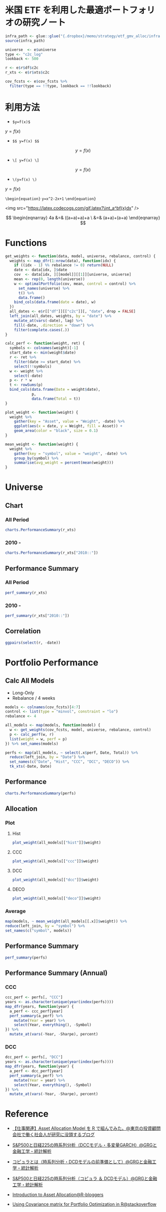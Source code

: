 #+STARTUP: folded indent inlineimages latexpreview
#+PROPERTY: header-args:R :results output :session *R:etf-alloc* :width 560 :height 420

* 米国 ETF を利用した最適ポートフォリオの研究ノート

#+begin_src R :results silent
infra_path <- glue::glue("{.dropbox}/memo/strategy/etf_gmv_alloc/infra.R")
source(infra_path)
#+end_src

#+begin_src R :results silent
universe  <- e$universe
type <- "c2c_log"
lookback <- 500

r <- e$r$df$c2c
r_xts <- e$r$xts$c2c

cov_fcsts <- e$cov_fcsts %>%
  filter(type == !!type, lookback == !!lookback)
#+end_src

* 利用方法

- =$y=f(x)$=
$y=f(x)$

- =$$ y=f(x) $$=
$$ y=f(x) $$

- =\[ y=f(x) \]=
\[ y=f(x) \]

- =\(y=f(x) \)=
\( y=f(x) \)

=\begin{equation}=
=y=x^2-2x+1=
=\end{equation}=

\begin{equation}
y=x^2-2x+1
\end{equation}

<img src="https://latex.codecogs.com/gif.latex?\int_a^bf(x)dx" />

$$ \begin{eqnarray} 4a &=& ((a+a)+a)+a \ &=& (a+a)+(a+a) \end{eqnarray} $$


* Functions

#+begin_src R :results silent
get_weights <- function(data, model, universe, rebalance, control) {
  weights <- map_dfr(1:nrow(data), function(idx) {
    if ((idx - 1) %% rebalance != 0) return(NULL)
    date <- data[idx, ]$date
    cov  <- data[idx, ][[model]][[1]][universe, universe]
    mean <- rep(0, length(universe))
    w <- optimalPortfolio(cov, mean, control = control) %>%
      set_names(universe) %>%
      t() %>%
      data.frame()
    bind_cols(data.frame(date = date), w)
  })
  all_dates <- e$r[["df"]][["c2c"]][, "date", drop = FALSE]
  left_join(all_dates, weights, by = "date") %>%
    mutate_at(vars(-date), lag) %>%
    fill(-date, .direction = "down") %>%
    filter(complete.cases(.))
}

calc_perf <- function(weight, ret) {
  symbols <- colnames(weight)[-1]
  start_date <- min(weight$date)
  r <- ret %>%
    filter(date >= start_date) %>%
    select(!!symbols)
  w <- weight %>%
    select(-date)
  p <- r * w
  t <- rowSums(p)
  bind_cols(data.frame(Date = weight$date),
            p,
            data.frame(Total = t))
}

plot_weight <- function(weight) {
  weight %>%
    gather(key = "Asset", value = "Weight", -date) %>%
    ggplot(aes(x = date, y = Weight, fill = Asset)) +
    geom_area(color = "black", size = 0.1)
}

mean_weight <- function(weight) {
  weight %>%
    gather(key = "symbol", value = "weight", -date) %>%
    group_by(symbol) %>%
    summarise(avg_weight = percent(mean(weight)))
}
#+end_src

* Universe
** Chart
*** All Period

#+begin_src R :results graphics :file (get-babel-file) :width 680 :height 680
charts.PerformanceSummary(r_xts)
#+end_src

#+RESULTS:
[[file:/home/shun/Dropbox/memo/img/babel/fig-W0edTV.png]]

*** 2010 -

#+begin_src R :results graphics :file (get-babel-file) :width 680 :height 680
charts.PerformanceSummary(r_xts["2010::"])
#+end_src

#+RESULTS:
[[file:/home/shun/Dropbox/memo/img/babel/fig-MK37mY.png]]

** Performance Summary
*** All Period

#+begin_src R :colnames yes
perf_summary(r_xts)
#+end_src

#+RESULTS:
:   Symbol Sharpe Avg_Ret Cum_Ret StdDev  MaxDD
: 1    QQQ   0.62  12.53% 426.59% 20.35% 53.41%
: 2    VNQ   0.25   7.75% 186.03% 31.15% 72.91%
: 3    TLT   0.51   6.94% 156.97% 13.67% 26.59%
: 4    GLD   0.49   9.09% 240.38% 18.54% 45.56%

*** 2010 -

#+begin_src R :colnames yes
perf_summary(r_xts["2010::"])
#+end_src

#+RESULTS:
:   Symbol Sharpe Avg_Ret Cum_Ret StdDev  MaxDD
: 1    QQQ   0.96  16.79% 347.51% 17.42% 22.79%
: 2    VNQ   0.68  12.23% 204.60% 18.07% 22.63%
: 3    TLT   0.62   8.42% 118.32% 13.69% 20.48%
: 4    GLD   0.21   3.22%  35.82% 15.64% 45.56%

** Correlation

#+begin_src R :results graphics :file (get-babel-file) :width 680 :height 680
ggpairs(select(r, -date))
#+end_src

#+RESULTS:
[[file:/home/shun/Dropbox/memo/img/babel/fig-D8JIX7.png]]

* Portfolio Performance
** Calc All Models

- Long-Only
- Rebalance / 4 weeks
#+begin_src R :results silent
models <- colnames(cov_fcsts)[4:7]
control <- list(type = "minvol", constraint = "lo")
rebalance <- 4

all_models <- map(models, function(model) {
  w <- get_weights(cov_fcsts, model, universe, rebalance, control)
  p <- calc_perf(w, r)
  list(weight = w, perf = p)
}) %>% set_names(models)

perfs <- map(all_models, ~ select(.x$perf, Date, Total)) %>%
  reduce(left_join, by = "Date") %>%
  set_names(c("Date", "Hist", "CCC", "DCC", "DECO")) %>%
  tk_xts(-Date, Date)
#+end_src

** Performance

#+begin_src R :results graphics :file (get-babel-file) :width 680 :height 680
charts.PerformanceSummary(perfs)
#+end_src

#+RESULTS:
[[file:/home/shun/Dropbox/memo/img/babel/fig-3zEWdr.png]]

** Allocation
*** Plot
**** Hist

#+begin_src R :results graphics :file (get-babel-file)
plot_weight(all_models[["hist"]]$weight)
#+end_src

#+RESULTS:
[[file:/home/shun/Dropbox/memo/img/babel/fig-YKJBY7.png]]

**** CCC

#+begin_src R :results graphics :file (get-babel-file)
plot_weight(all_models[["ccc"]]$weight)
#+end_src

#+RESULTS:
[[file:/home/shun/Dropbox/memo/img/babel/fig-V2Peab.png]]

**** DCC

#+begin_src R :results graphics :file (get-babel-file)
plot_weight(all_models[["dcc"]]$weight)
#+end_src

#+RESULTS:
[[file:/home/shun/Dropbox/memo/img/babel/fig-5TfcaL.png]]

**** DECO

#+begin_src R :results graphics :file (get-babel-file)
plot_weight(all_models[["deco"]]$weight)
#+end_src

#+RESULTS:
[[file:/home/shun/Dropbox/memo/img/babel/fig-fZws7S.png]]

*** Average

#+begin_src R
map(models, ~ mean_weight(all_models[[.x]]$weight)) %>%
reduce(left_join, by = "symbol") %>%
set_names(c("symbol", models))
#+end_src

#+RESULTS:
#+begin_example

# A tibble: 4 x 5
  symbol hist       ccc        dcc        deco
  <
 <
<
<
<formttbl>
1 GLD    17.05%     19.27%     19.22%     24.79%
2 QQQ    30.59%     32.57%     31.78%     24.62%
3 TLT    48.28%     40.90%     40.38%     33.40%
4 VNQ    4.08%      7.25%      8.62%      17.19%
#+end_example

** Performance Summary

#+begin_src R
perf_summary(perfs)
#+end_src

#+RESULTS:
:   Symbol Sharpe Avg_Ret Cum_Ret StdDev  MaxDD
: 1   Hist   1.33  11.38% 267.88%  8.53% 12.22%
: 2    CCC   1.49  12.79% 328.32%  8.61% 10.96%
: 3    DCC   1.45  12.52% 316.21%  8.62% 11.38%
: 4   DECO   1.27  11.72% 281.87%  9.26% 12.08%

** Performance Summary (Annual)
*** CCC

#+begin_src R
ccc_perf <- perfs[, "CCC"]
years <- as.character(unique(year(index(perfs))))
map_dfr(years, function(year) {
  a_perf <- ccc_perf[year]
  perf_summary(a_perf) %>%
    mutate(Year = year) %>%
    select(Year, everything(), -Symbol)
}) %>%
  mutate_at(vars(-Year, -Sharpe), percent)
#+end_src

#+RESULTS:
#+begin_example

   Year Sharpe Avg_Ret Cum_Ret StdDev  MaxDD
1  2007   3.76  28.68%  11.41%  7.62%  3.93%
2  2008   1.27  14.13%  14.19% 11.09% 10.96%
3  2009   0.67   7.61%   7.61% 11.42%  9.84%
4  2010   1.86  17.13%  17.13%  9.21%  4.15%
5  2011   2.49  24.53%  24.53%  9.84%  3.92%
6  2012   2.02  12.93%  12.82%  6.40%  3.67%
7  2013   0.35   3.02%   3.02%  8.52%  8.83%
8  2014   2.65  16.69%  16.69%  6.29%  3.23%
9  2015   0.07   0.63%   0.63%  8.79%  8.59%
10 2016   0.96   7.58%   7.58%  7.93%  9.70%
11 2017   3.25  20.73%  20.64%  6.37%  3.93%
12 2018  -0.10  -0.81%  -0.81%  8.37%  7.37%
13 2019   5.02  34.64%  22.08%  6.90%  1.67%
There were 50 or more warnings (use warnings() to see the first 50)
#+end_example

*** DCC

#+begin_src R
dcc_perf <- perfs[, "DCC"]
years <- as.character(unique(year(index(perfs))))
map_dfr(years, function(year) {
  a_perf <- dcc_perf[year]
  perf_summary(a_perf) %>%
    mutate(Year = year) %>%
    select(Year, everything(), -Symbol)
}) %>%
  mutate_at(vars(-Year, -Sharpe), percent)
#+end_src

#+RESULTS:
#+begin_example

   Year Sharpe Avg_Ret Cum_Ret StdDev  MaxDD
1  2007   3.68  27.74%  11.06%  7.53%  3.87%
2  2008   1.20  13.57%  13.63% 11.35% 11.38%
3  2009   0.62   7.10%   7.10% 11.39%  9.78%
4  2010   1.79  16.67%  16.67%  9.34%  4.19%
5  2011   2.63  25.45%  25.45%  9.66%  3.67%
6  2012   2.07  13.18%  13.07%  6.36%  3.88%
7  2013   0.21   1.83%   1.83%  8.54%  8.51%
8  2014   2.50  15.86%  15.86%  6.35%  3.35%
9  2015   0.07   0.61%   0.61%  8.82%  8.73%
10 2016   0.88   7.02%   7.02%  7.95%  9.97%
11 2017   3.21  20.26%  20.17%  6.32%  3.83%
12 2018  -0.09  -0.72%  -0.72%  8.24%  7.34%
13 2019   5.20  35.79%  22.77%  6.88%  1.58%
There were 50 or more warnings (use warnings() to see the first 50)
#+end_example
* Reference

- [[http://osashimix.hatenablog.com/entry/2019/02/17/201742][【仕事関連】Asset Allocation Model を R で組んでみた。@東京の投資顧問会社で働く社会人が研究に没頭するブログ]]
- [[http://grg.hatenablog.com/entry/2017/03/12/233826][S&P500と日経225の時系列分析（DCCモデル・多変量GARCH）@GRGと金融工学・統計解析]]
- [[http://grg.hatenablog.com/entry/2017/03/13/101234][コピュラとは（時系列分析・DCDモデルの前準備として）@GRGと金融工学・統計解析]]
- [[http://grg.hatenablog.com/entry/2017/03/19/001059][S&P500と日経225の時系列分析（コピュラ ＆ DCDモデル）@GRGと金融工学・統計解析]]

- [[https://www.r-bloggers.com/introduction-to-asset-allocation/][Introduction to Asset Allocation@R-bloggers]]

- [[https://stackoverflow.com/questions/34636402/using-covariance-matrix-for-portfolio-optimization-in-r][Using Covariance matrix for Portfolio Optimization in R@stackoverflow]]
* TODO [0/4]
** TODO Regime を盛り込む
** TODO lookback period を恣意的に決めない方法
- Half Life
  https://gestaltu.com/2014/03/half-life-of-optimal-lookback-horizon.html/
  https://seekingalpha.com/article/4043600-testing-dynamic-lookback-period-simple-momentum-trading-model

- Regime

** TODO 現実的な手数料率の計算
** TODO いろいろなパフォーマンス指標
- CAPM
